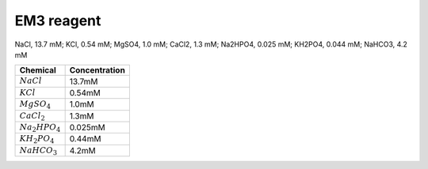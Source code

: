 EM3 reagent
===================

NaCl, 13.7 mM; KCl, 0.54 mM; MgSO4, 1.0 mM; CaCl2, 1.3 mM; Na2HPO4, 0.025 mM; KH2PO4, 0.044 mM; NaHCO3, 4.2 mM

=================== =================
Chemical            Concentration
=================== =================
:math:`NaCl`        13.7mM
:math:`KCl`         0.54mM
:math:`MgSO_4`      1.0mM
:math:`CaCl_2`      1.3mM
:math:`Na_{2}HPO_4` 0.025mM
:math:`KH_{2}PO_4`  0.44mM
:math:`NaHCO_3`     4.2mM
=================== =================



